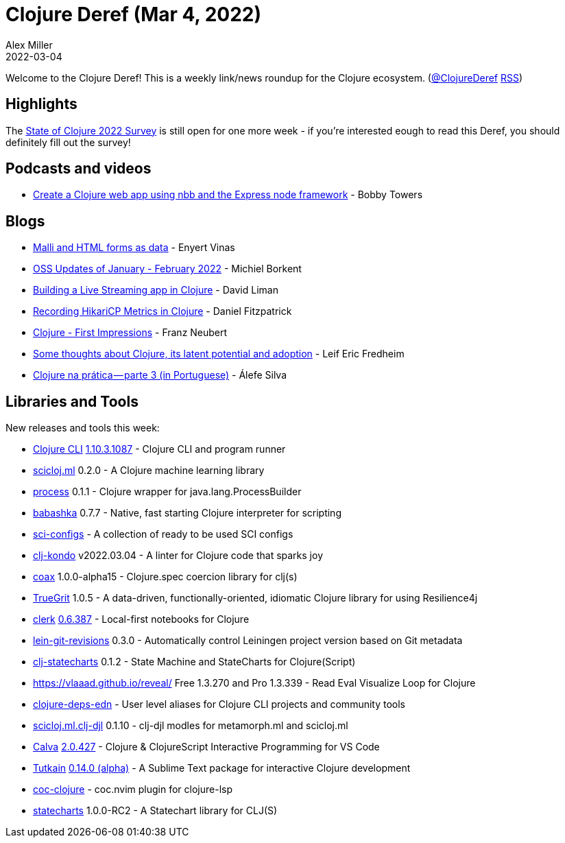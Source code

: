 = Clojure Deref (Mar 4, 2022)
Alex Miller
2022-03-04
:jbake-type: post

ifdef::env-github,env-browser[:outfilesuffix: .adoc]

Welcome to the Clojure Deref! This is a weekly link/news roundup for the Clojure ecosystem. (https://twitter.com/ClojureDeref[@ClojureDeref] https://clojure.org/feed.xml[RSS])

== Highlights

The https://www.surveymonkey.com/r/clojure2022[State of Clojure 2022 Survey] is still open for one more week - if you're interested eough to read this Deref, you should definitely fill out the survey!
	
== Podcasts and videos

* https://www.youtube.com/watch?v=uzy5ARQP3tA[Create a Clojure web app using nbb and the Express node framework] - Bobby Towers

== Blogs

* https://flexiana.com/2022/02/malli-and-html-forms-as-data[Malli and HTML forms as data] - Enyert Vinas
* https://blog.michielborkent.nl/oss-updates-jan-feb-2022.html[OSS Updates of January - February 2022] - Michiel Borkent
* https://dev.to/dvliman/building-a-live-streaming-app-in-clojure-329m[Building a Live Streaming app in Clojure] - David Liman
* https://dev.to/crinklywrappr/recording-hikaricp-metrics-in-clojure-1baf[Recording HikariCP Metrics in Clojure] - Daniel Fitzpatrick
* https://franz.hamburg/writing/clojure-first-impressions.html[Clojure - First Impressions] - Franz Neubert
* https://www.reddit.com/r/Clojure/comments/t53hlt/some_thoughts_about_clojure_its_latent_potential/[Some thoughts about Clojure, its latent potential and adoption] - Leif Eric Fredheim
* https://alefeans.medium.com/clojure-na-pr%C3%A1tica-parte-3-56115cf3ef0[Clojure na prática — parte 3 (in Portuguese)] - Álefe Silva

== Libraries and Tools

New releases and tools this week:

* https://clojure.org/releases/tools[Clojure CLI] https://clojure.org/releases/tools#v1.10.3.1087[1.10.3.1087] - Clojure CLI and program runner
* https://github.com/scicloj/scicloj.ml[scicloj.ml] 0.2.0 - A Clojure machine learning library
* https://github.com/babashka/process[process] 0.1.1 - Clojure wrapper for java.lang.ProcessBuilder
* https://github.com/babashka/babashka[babashka] 0.7.7 - Native, fast starting Clojure interpreter for scripting
* https://github.com/babashka/sci-configs[sci-configs]  - A collection of ready to be used SCI configs
* https://github.com/clj-kondo/clj-kondo[clj-kondo] v2022.03.04 - A linter for Clojure code that sparks joy
* https://github.com/exoscale/coax[coax] 1.0.0-alpha15 - Clojure.spec coercion library for clj(s)
* https://github.com/KingMob/TrueGrit[TrueGrit] 1.0.5 - A data-driven, functionally-oriented, idiomatic Clojure library for using Resilience4j
* https://github.com/nextjournal/clerk[clerk] https://github.com/nextjournal/clerk/blob/main/CHANGELOG.md#06387-2022-03-03[0.6.387] - Local-first notebooks for Clojure
* https://github.com/esuomi/lein-git-revisions[lein-git-revisions] 0.3.0 - Automatically control Leiningen project version based on Git metadata
* https://github.com/lucywang000/clj-statecharts[clj-statecharts] 0.1.2 - State Machine and StateCharts for Clojure(Script)
* https://vlaaad.github.io/reveal/[https://vlaaad.github.io/reveal/] Free 1.3.270 and Pro 1.3.339 - Read Eval Visualize Loop for Clojure
* https://github.com/practicalli/clojure-deps-edn[clojure-deps-edn]  - User level aliases for Clojure CLI projects and community tools
* https://github.com/behrica/scicloj.ml.clj-djl[scicloj.ml.clj-djl] 0.1.10 - clj-djl modles for metamorph.ml and scicloj.ml
* https://github.com/BetterThanTomorrow/calva[Calva] https://github.com/BetterThanTomorrow/calva/releases/tag/v2.0.245[2.0.427] - Clojure & ClojureScript Interactive Programming for VS Code
* https://github.com/eerohele/Tutkain[Tutkain] https://github.com/eerohele/Tutkain/blob/master/CHANGELOG.md#0140-alpha---2022-03-04[0.14.0 (alpha)] - A Sublime Text package for interactive Clojure development
* https://github.com/NoahTheDuke/coc-clojure[coc-clojure]  - coc.nvim plugin for clojure-lsp
* https://github.com/fulcrologic/statecharts[statecharts] 1.0.0-RC2 - A Statechart library for CLJ(S)